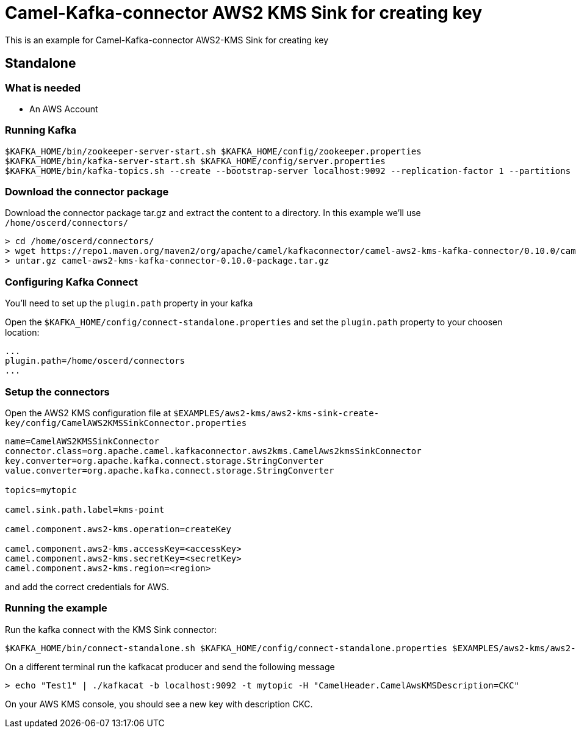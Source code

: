 = Camel-Kafka-connector AWS2 KMS Sink for creating key

This is an example for Camel-Kafka-connector AWS2-KMS Sink for creating key

== Standalone

=== What is needed

- An AWS Account

=== Running Kafka

[source]
----
$KAFKA_HOME/bin/zookeeper-server-start.sh $KAFKA_HOME/config/zookeeper.properties
$KAFKA_HOME/bin/kafka-server-start.sh $KAFKA_HOME/config/server.properties
$KAFKA_HOME/bin/kafka-topics.sh --create --bootstrap-server localhost:9092 --replication-factor 1 --partitions 1 --topic mytopic
----

=== Download the connector package

Download the connector package tar.gz and extract the content to a directory. In this example we'll use `/home/oscerd/connectors/`

[source]
----
> cd /home/oscerd/connectors/
> wget https://repo1.maven.org/maven2/org/apache/camel/kafkaconnector/camel-aws2-kms-kafka-connector/0.10.0/camel-aws2-kms-kafka-connector-0.10.0-package.tar.gz
> untar.gz camel-aws2-kms-kafka-connector-0.10.0-package.tar.gz
----

=== Configuring Kafka Connect

You'll need to set up the `plugin.path` property in your kafka

Open the `$KAFKA_HOME/config/connect-standalone.properties` and set the `plugin.path` property to your choosen location:

[source]
----
...
plugin.path=/home/oscerd/connectors
...
----

=== Setup the connectors

Open the AWS2 KMS configuration file at `$EXAMPLES/aws2-kms/aws2-kms-sink-create-key/config/CamelAWS2KMSSinkConnector.properties`

[source]
----
name=CamelAWS2KMSSinkConnector
connector.class=org.apache.camel.kafkaconnector.aws2kms.CamelAws2kmsSinkConnector
key.converter=org.apache.kafka.connect.storage.StringConverter
value.converter=org.apache.kafka.connect.storage.StringConverter

topics=mytopic

camel.sink.path.label=kms-point

camel.component.aws2-kms.operation=createKey

camel.component.aws2-kms.accessKey=<accessKey>
camel.component.aws2-kms.secretKey=<secretKey>
camel.component.aws2-kms.region=<region>
----

and add the correct credentials for AWS.

=== Running the example

Run the kafka connect with the KMS Sink connector:

[source]
----
$KAFKA_HOME/bin/connect-standalone.sh $KAFKA_HOME/config/connect-standalone.properties $EXAMPLES/aws2-kms/aws2-kms-sink-create-key/config/CamelAWS2KMSSinkConnector.properties
----

On a different terminal run the kafkacat producer and send the following message

[source]
----
> echo "Test1" | ./kafkacat -b localhost:9092 -t mytopic -H "CamelHeader.CamelAwsKMSDescription=CKC"
----

On your AWS KMS console, you should see a new key with description CKC.
